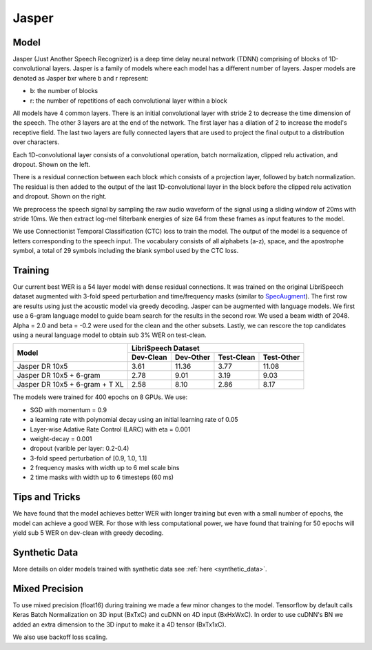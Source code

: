.. _jasper:

Jasper
=======

Model
~~~~~~

Jasper (Just Another Speech Recognizer) is a deep time delay neural network (TDNN) comprising of blocks of 1D-convolutional layers. Jasper is a family of models where each model has a different number of layers. Jasper models are denoted as Jasper bxr where b and r represent:

- b: the number of blocks
- r: the number of repetitions of each convolutional layer within a block

.. image:: jasper.png

All models have 4 common layers. There is an initial convolutional layer with stride 2 to decrease the time dimension of the speech. The other 3 layers are at the end of the network. The first layer has a dilation of 2 to increase the model's receptive field. The last two layers are fully connected layers that are used to project the final output to a distribution over characters.

Each 1D-convolutional layer consists of a convolutional operation, batch normalization, clipped relu activation, and dropout. Shown on the left.

There is a residual connection between each block which consists of a projection layer, followed by batch normalization. The residual is then added to the output of the last 1D-convolutional layer in the block before the clipped relu activation and dropout. Shown on the right.

.. image:: jasper_layers.png

We preprocess the speech signal by sampling the raw audio waveform of the signal using a sliding window of 20ms with stride 10ms. We then extract log-mel filterbank energies of size 64 from these frames as input features to the model.

We use Connectionist Temporal Classification (CTC) loss to train the model. The output of the model is a sequence of letters corresponding to the speech input. The vocabulary consists of all alphabets (a-z), space, and the apostrophe symbol, a total of 29 symbols including the blank symbol used by the CTC loss.

Training
~~~~~~~~

Our current best WER is a 54 layer model with dense residual connections. It was trained on the original LibriSpeech dataset augmented with 3-fold speed perturbation and time/frequency masks (similar to `SpecAugment <https://arxiv.org/abs/1904.08779>`_). 
The first row are results using just the acoustic model via greedy decoding.
Jasper can be augmented with language models. We first use a 6-gram language model to guide beam search for the results in the second row.
We used a beam width of 2048. Alpha = 2.0 and beta = -0.2 were used for the clean and the other subsets.
Lastly, we can rescore the top candidates using a neural language model to obtain sub 3% WER on test-clean.


+--------------------------------+-------------------------------------------------+
| Model                          | LibriSpeech Dataset                             |
+                                +-----------+-----------+------------+------------+
|                                | Dev-Clean | Dev-Other | Test-Clean | Test-Other |
+================================+===========+===========+============+============+
| Jasper DR 10x5                 | 3.61      | 11.36     | 3.77       | 11.08      |
+--------------------------------+-----------+-----------+------------+------------+
| Jasper DR 10x5 + 6-gram        | 2.78      | 9.01      | 3.19       | 9.03       |
+--------------------------------+-----------+-----------+------------+------------+
| Jasper DR 10x5 + 6-gram + T XL | 2.58      | 8.10      | 2.86       | 8.17       |
+--------------------------------+-----------+-----------+------------+------------+

The models were trained for 400 epochs on 8 GPUs. We use:

* SGD with momentum = 0.9
* a learning rate with polynomial decay using an initial learning rate of 0.05
* Layer-wise Adative Rate Control (LARC) with eta = 0.001
* weight-decay = 0.001
* dropout (varible per layer: 0.2-0.4)
* 3-fold speed perturbation of [0.9, 1.0, 1.1]
* 2 frequency masks with width up to 6 mel scale bins
* 2 time masks with width up to 6 timesteps (60 ms)

Tips and Tricks
~~~~~~~~~~~~~~~
We have found that the model achieves better WER with longer training but even with a small number of epochs, the model can achieve a good WER. For those with less computational power, we have found that training for 50 epochs will yield sub 5 WER on dev-clean with greedy decoding.

Synthetic Data
~~~~~~~~~~~~~~
More details on older models trained with synthetic data see :ref:`here <synthetic_data>`.

Mixed Precision
~~~~~~~~~~~~~~~

To use mixed precision (float16) during training we made a few minor changes to the model. Tensorflow by default calls Keras Batch Normalization on 3D input (BxTxC) and cuDNN on 4D input (BxHxWxC). In order to use cuDNN's BN we added an extra dimension to the 3D input to make it a 4D tensor (BxTx1xC).

We also use backoff loss scaling.
